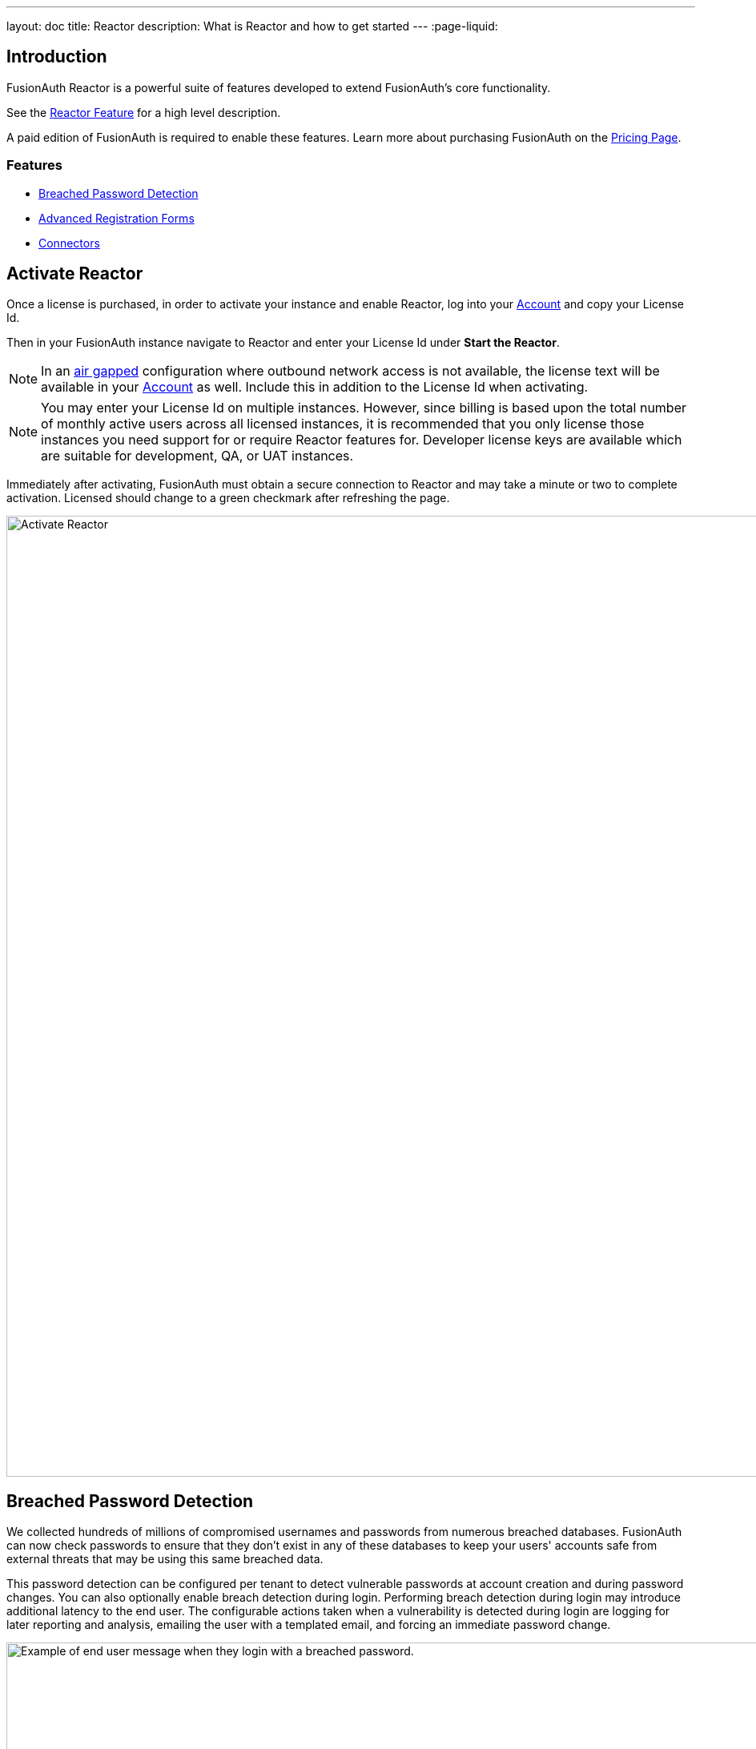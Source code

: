 ---
layout: doc
title: Reactor
description: What is Reactor and how to get started
---
:page-liquid:

:sectnumlevels: 0

== Introduction
FusionAuth Reactor is a powerful suite of features developed to extend FusionAuth's core functionality.

See the link:/features/reactor/[Reactor Feature] for a high level description.

A paid edition of FusionAuth is required to enable these features. Learn more about purchasing FusionAuth on the link:/pricing/[Pricing Page].

=== Features
* <<Breached Password Detection>>
* <<Advanced Registration Forms>>
* <<Connectors>>

== Activate Reactor
Once a license is purchased, in order to activate your instance and enable Reactor, log into your link:https://account.fusionauth.io/account[Account] and copy your License Id.

Then in your FusionAuth instance navigate to [breadcrumb]#Reactor# and enter your License Id under *Start the Reactor*.

[NOTE]
====
In an link:https://en.wikipedia.org/wiki/Air_gap_(networking)[air gapped] configuration where outbound network access is not available, the license text will be available in your link:https://account.fusionauth.io/account[Account] as well. Include this in addition to the License Id when activating.
====

[NOTE]
====
You may enter your License Id on multiple instances. However, since billing is based upon the total number of monthly active users across all licensed instances, it is recommended that you only license those instances you need support for or require Reactor features for. Developer license keys are available which are suitable for development, QA, or UAT instances.
====

Immediately after activating, FusionAuth must obtain a secure connection to Reactor and may take a minute or two to complete activation. [field]#Licensed# should change to a green checkmark after refreshing the page.




image::reactor-activate.png[Activate Reactor,width=1200]

== Breached Password Detection

We collected hundreds of millions of compromised usernames and passwords from numerous breached databases. FusionAuth can now check passwords to ensure that they don’t exist in any of these databases to keep your users' accounts safe from external threats that may be using this same breached data. 

This password detection can be configured per tenant to detect vulnerable passwords at account creation and during password changes. You can also optionally enable breach detection during login. Performing breach detection during login may introduce additional latency to the end user. The configurable actions taken when a vulnerability is detected during login are logging for later reporting and analysis, emailing the user with a templated email, and forcing an immediate password change.

image::guides/breached-password-detection/oauth-registration-breached-message.png[Example of end user message when they login with a breached password.,width=1200,role=bottom-cropped]

To enable and configure this feature navigate to [breadcrumb]#Tenants -> Edit -> Password#

Detailed documentation on the configuration can be found in the link:/docs/v1/tech/core-concepts/tenants/#password[Tenant Documentation] and the link:/docs/v1/tech/guides/breached-password-detection/[Breached Password Detection Guide].

Additionally, there is some keen insight into how the Reactor Breached Password Detection is performing on the *Reactor* page.

High level stats are displayed at the top of the page for the total number of passwords checked, how many vulnerable passwords have been detected, and the number of accounts that have outstanding actions required (users with unresolved vulnerable passwords).
If there are any accounts that still need to take action, then a *Breached Users* search button will appear. Clicking this will take you to the user search page with those users displayed.
From there you may investigate each user and perform additional actions, such as forcing a password reset.

At the bottom of the Reactor page is a table with the same stats broken out per tenant.

image::reactor-activated.png[Activate Reactor,width=1200]

A new webhook event is available for use with FusionAuth Reactor Breached Password Detection. This event when enabled will be fired during login if the user is using a vulnerable password: User Password Breach (`user.password.breach`), see link:/docs/v1/tech/events-webhooks/events/[Webhook Events] for additional information.

=== Breached Password Detection White Paper

From "Avoiding Catastrophic Business Failure by Using Breached Password Detection", a white paper discussing breached password detection:

> Users tend to choose weak passwords, reuse passwords across applications and services, and not use a password manager or two-factor authentication. The most logical solution to this problem is to force users to choose better, more secure passwords. Indeed, today’s complex password policies have evolved in response to users’ bad habits. First, organizations made users change passwords frequently. Users still chose bad passwords, so organizations made them use longer passwords and add numbers and special characters.
> 
> Informing a user that their account has been compromised provides a valuable service to that user. Compromised password detection is a safety measure that can protect your users by helping them identify other accounts that may share the same password. It can also help your organization prevent unauthorized access to your systems without requiring any user action—at least until a password leak or insecure password is found.

link:/resources/breached-password-detection-white-paper/[Get the Breached Password Detection White Paper].

++++
{% capture relatedTag %}feature-breached-password-detection{% endcapture %}
{% include _doc_related_posts.liquid %}
++++

== Advanced Registration Forms

Advanced registration forms let you build multi-step, custom registration experiences with no coding required. You can use the administrative user interface to build your forms.

image::guides/advanced-registration-forms/built-out-advanced-form.png[Example of built out advanced registration form.,width=1200]

If you use the FusionAuth themed login pages for your application and the default self service registration form doesn't meet your needs, advanced registration forms can help.

Detailed documentation on the configuration can be found in the link:/docs/v1/tech/guides/advanced-registration-forms/[Advanced Registration Forms Guide].

It also can improve the registration experience. Whether you want to break a form up into multiple steps, gather user consents, or have the user provide app specific profile data, advanced registration forms can help.

To use advanced registration forms, you must:

* Create any custom form fields. This is optional, but typical.
* Assemble the predefined and custom form fields into a series of steps. Then you compose steps into a form.
* Configure an application to use your form for self service registration.
* Theme the form to have a cohesive look and feel. This is optional, but highly recommended.

=== What is the Difference Between Advanced and Basic Registration Forms

FusionAuth has two types of registration forms: basic and advanced. Both of these allow self service registration. Basic registration is only one step; all the fields are displayed on one form. With basic registration, you can mix and match the following user data fields:

* Birthdate
* First name
* Full name
* Last name
* Middle name
* Mobile phone

Any displayed fields can be required for successful registration. You can choose to use a username or an email for your login identifier. A password field is displayed and required. 

image::guides/advanced-registration-forms/basic-registration.png[Basic registration.,width=1200]

This is a typical registration page; you can collect information and at the end the user will be associated with the application in FusionAuth and be able to sign in. The look and feel of the registration form can be themed. Validation is limited to having fields be required, though you can also implement additional validation in theme managed client side javascript.

Basic registration forms have a subset of the functionality of advanced registration forms. With advanced registration forms, in addition to registering a user to an application, you can also:

* Collect additional profile data and store it in FusionAuth.
* Validate any field on the server in a variety of ways, including matching a regular expression.
* Use more complicated fields, such as consents and confirmation fields.
* Break a registration process into a series of less imposing steps.

++++
{% capture relatedTag %}feature-advanced-registration-forms{% endcapture %}
{% include _doc_related_posts.liquid %}
++++

== Connectors

Connectors allow you to connect other sources of user data to your FusionAuth instance. Once the connection is created, you may either:

* Authenticate the user against the external data source, or
* Authenticate and migrate the user from the external data source to FusionAuth

image::connectors/connectors-screen.png[Example of Connectors configuration.,width=1200]

Detailed documentation on the proper configuration can be found in the link:/docs/v1/tech/connectors/[Connectors documentation].

To use Connectors, you must:

* Configure a Connector. The required information varies depending on the type of Connector. Currently LDAP and HTTP API Connectors are available.
* Configure the Connector policy for a tenant. This includes the ordering of the Connectors and to which email domains the Connector will apply.

Users log in to FusionAuth normally, but are authenticated against the appropriate Connector rather than the FusionAuth datastore.

=== What is the Difference Between Connectors and Identity Providers

Identity Providers also allow you to authenticate users against data sources external to FusionAuth. However, with Identity Providers:

* While you can use a reconcile lambda to migrate data, the Identity Provider always remains the system of record. Connectors are typically part of a migration strategy.
* Authentication with an Identity Provider typically requires user action. For example, a user clicking a "Login with Google" button. In contrast, users authenticate using Connectors based only on Tenant configuration.
* With Connectors the API and UI behave as if a user is signing into FusionAuth; with Identity Providers the user is clearly signing into the third party.

++++
{% capture relatedTag %}feature-connectors{% endcapture %}
{% include _doc_related_posts.liquid %}
++++
